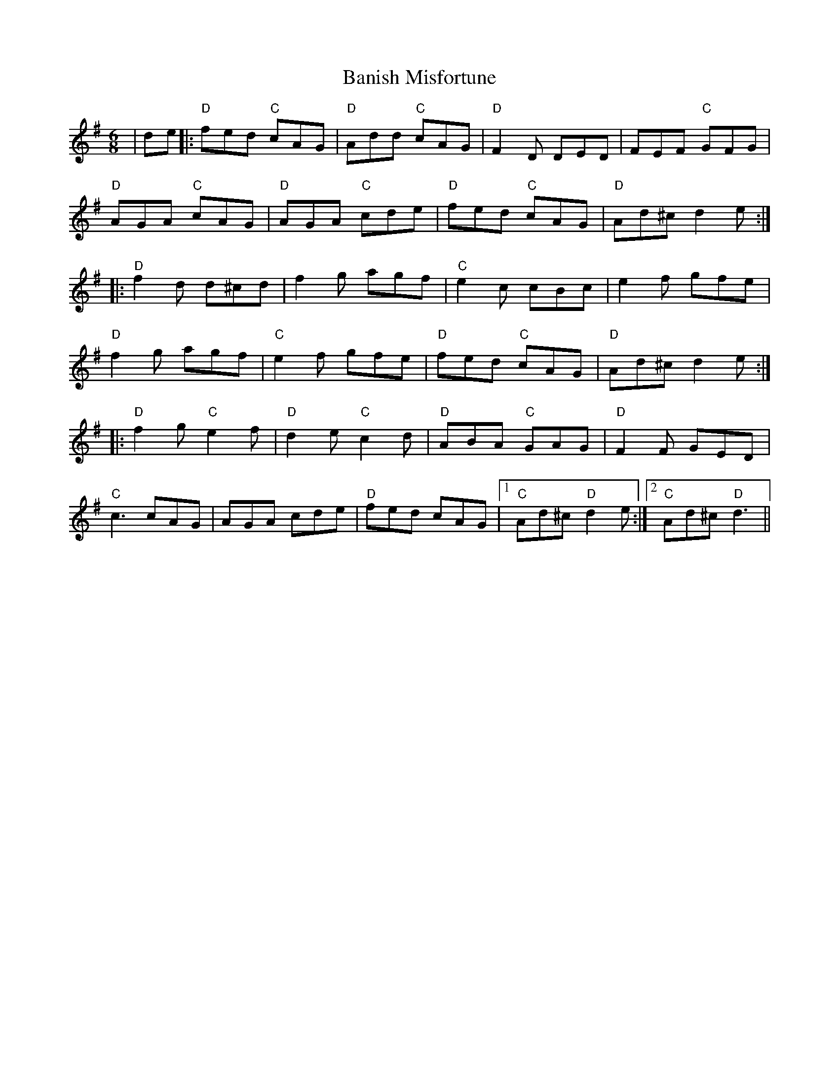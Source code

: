 X: 2649
T: Banish Misfortune
R: jig
M: 6/8
K: Dmixolydian
|de|:"D"fed "C"cAG|"D"Add "C"cAG|"D"F2D DED|FEF "C"GFG|
"D"AGA "C"cAG|"D"AGA "C"cde|"D"fed "C"cAG|"D"Ad^c d2e:|
|:"D"f2d d^cd|f2g agf|"C"e2c cBc|e2f gfe|
"D"f2g agf|"C"e2f gfe|"D"fed "C"cAG|"D"Ad^c d2e:|
|:"D"f2g "C"e2f|"D"d2e "C"c2d|"D"ABA "C"GAG|"D"F2F GED|
"C"c3 cAG|AGA cde|"D"fed cAG|1 "C"Ad^c "D"d2e:|2 "C"Ad^c "D"d3||

